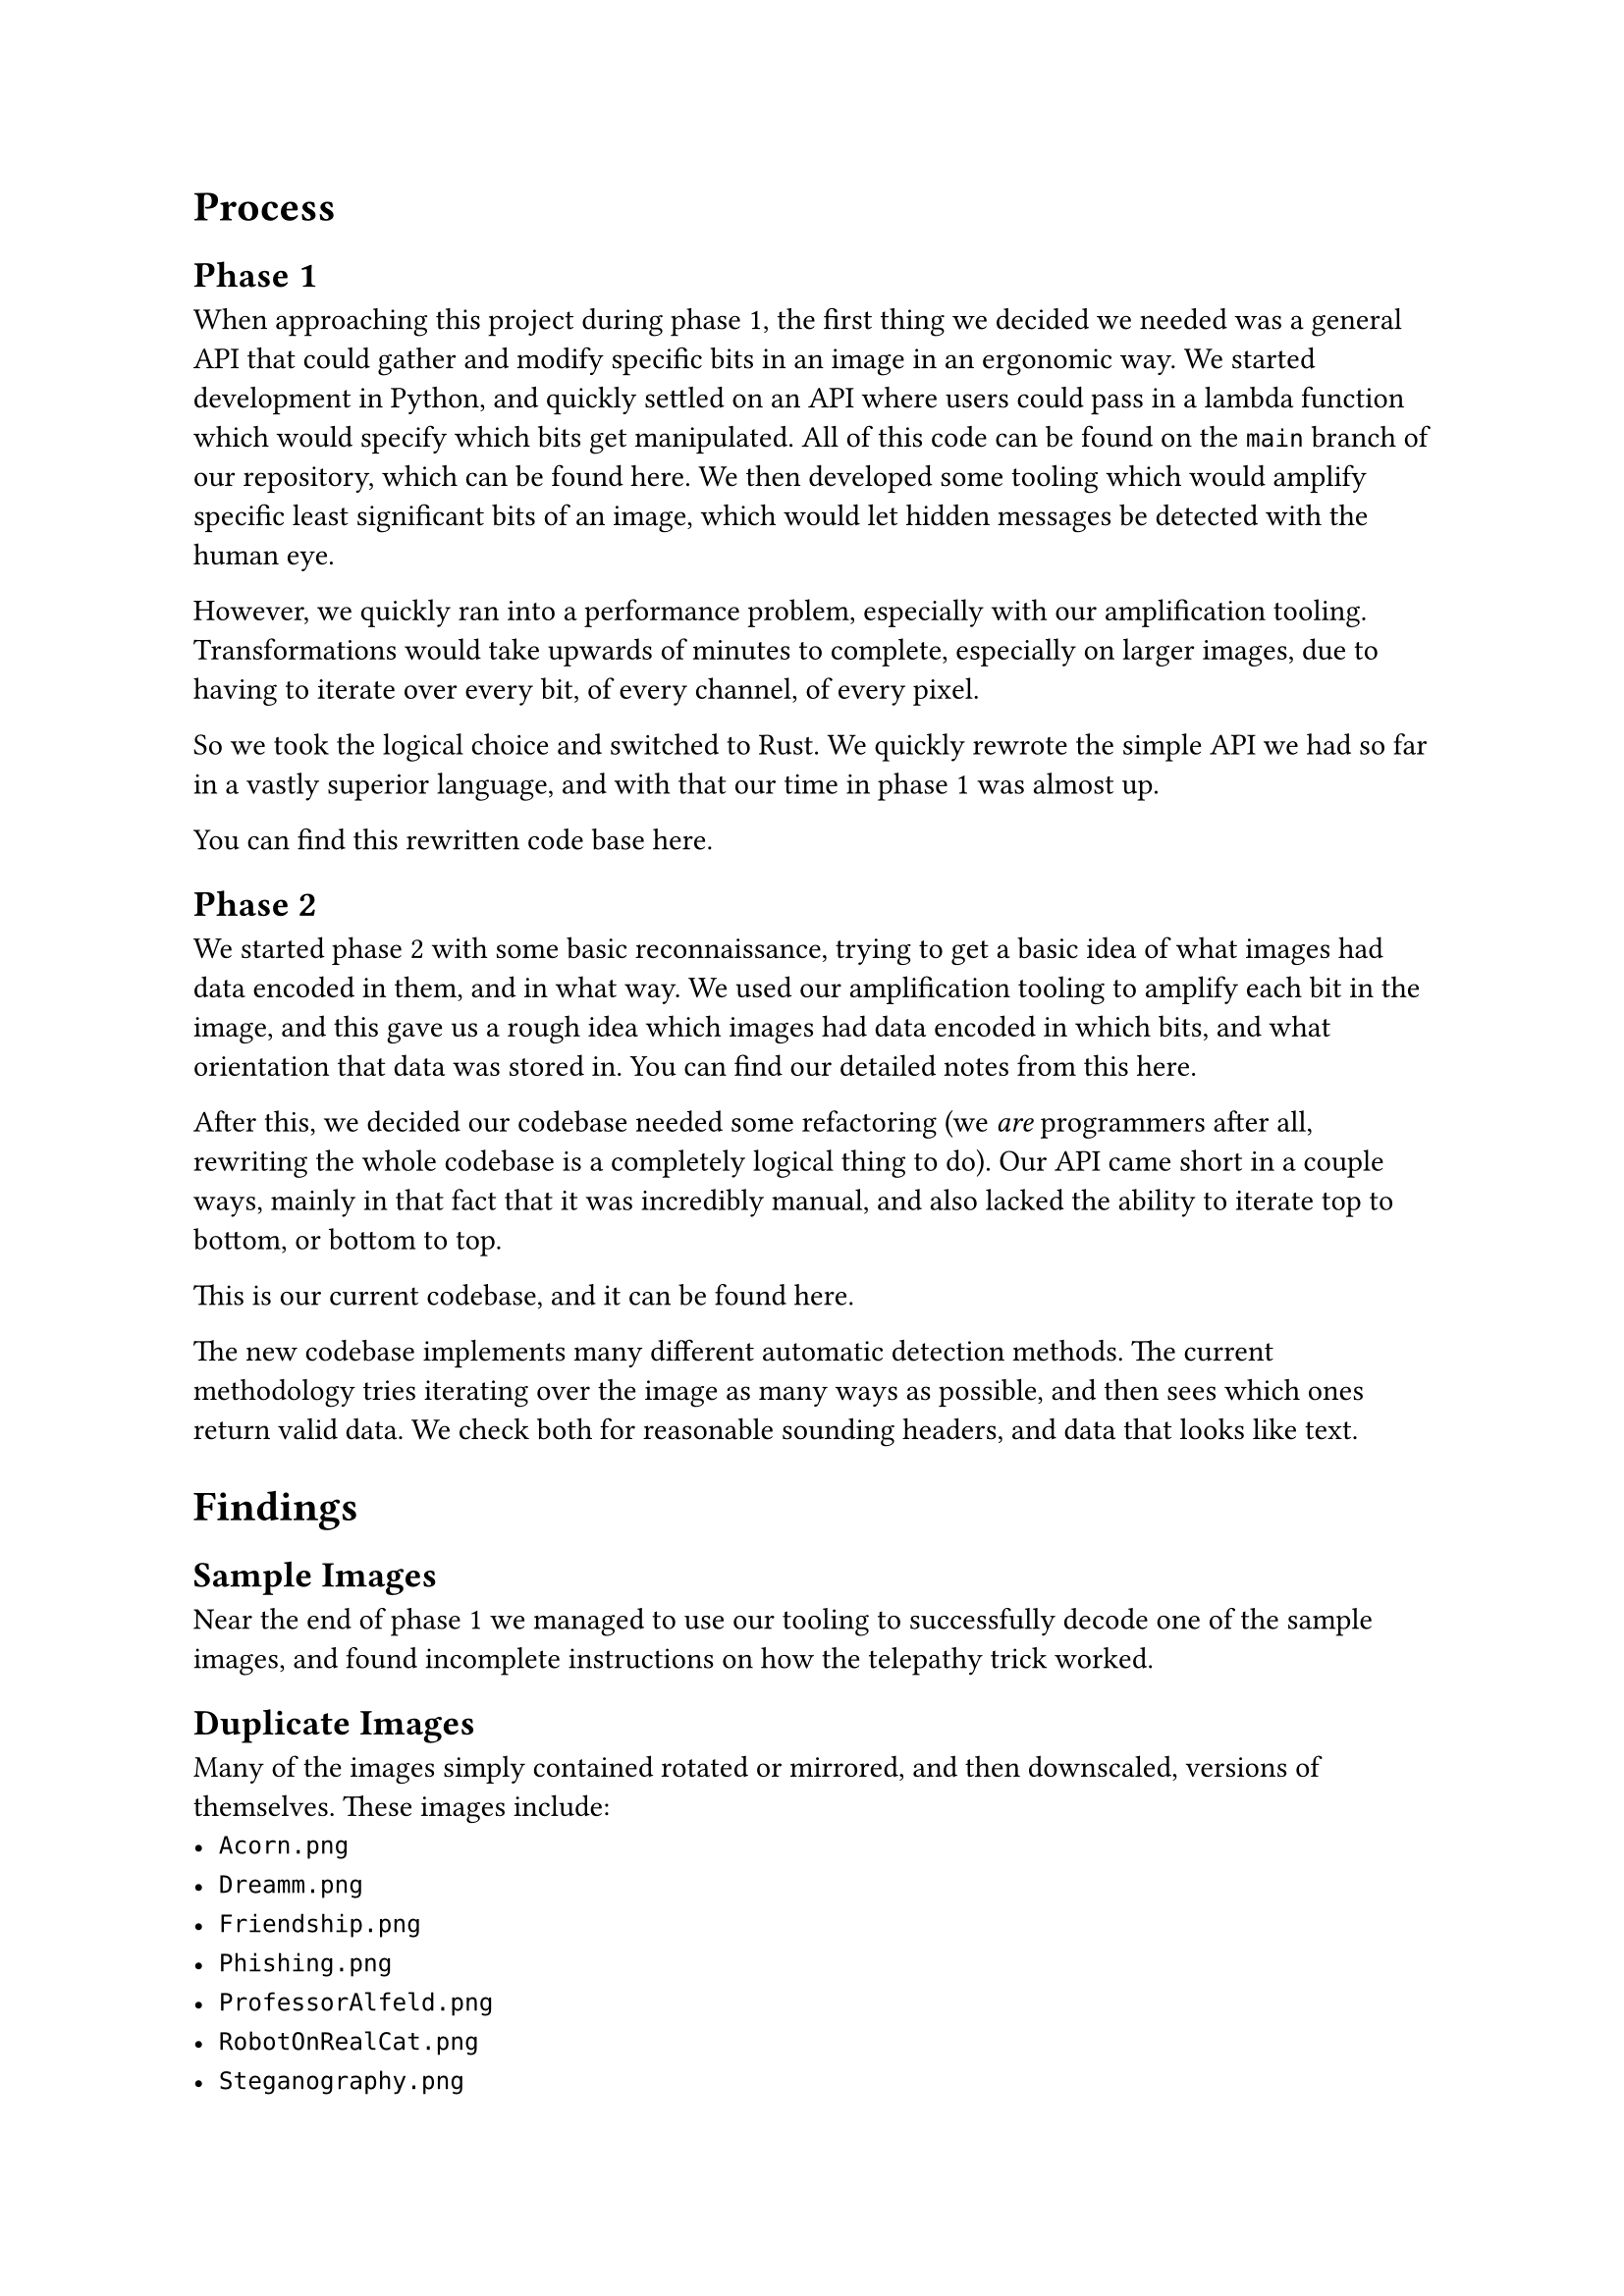 = Process

== Phase 1

When approaching this project during phase 1, the first thing we decided we needed was a general API that could gather and modify specific bits in an image in an ergonomic way. We started development in Python, and quickly settled on an API where users could pass in a lambda function which would specify which bits get manipulated. All of this code can be found on the `main` branch of our repository, which can be found #link("https://github.com/jesselooney/cosc383-project4/tree/main")[here]. We then developed some tooling which would amplify specific least significant bits of an image, which would let hidden messages be detected with the human eye.

However, we quickly ran into a performance problem, especially with our amplification tooling. Transformations would take upwards of minutes to complete, especially on larger images, due to having to iterate over every bit, of every channel, of every pixel.

So we took the logical choice and switched to Rust. We quickly rewrote the simple API we had so far in a vastly superior language, and with that our time in phase 1 was almost up.

You can find this rewritten code base #link("https://github.com/jesselooney/cosc383-project4/tree/rust")[here].

== Phase 2

We started phase 2 with some basic reconnaissance, trying to get a basic idea of what images had data encoded in them, and in what way. We used our amplification tooling to amplify each bit in the image, and this gave us a rough idea which images had data encoded in which bits, and what orientation that data was stored in. You can find our detailed notes from this #link("https://github.com/jesselooney/cosc383-project4/blob/rust-refactor/src/decode.rs")[here].


After this, we decided our codebase needed some refactoring (we _are_ programmers after all, rewriting the whole codebase is a completely logical thing to do). Our API came short in a couple ways, mainly in that fact that it was incredibly manual, and also lacked the ability to iterate top to bottom, or bottom to top.

This is our current codebase, and it can be found #link("https://github.com/jesselooney/cosc383-project4/tree/rust-refactor")[here].

// TODO: I'm planning on writing more about our process for auto detection, especially with the header stuff, and pattern matching/text detection, but I'm planning on reading through more of what you wrote first.

The new codebase implements many different automatic detection methods. The current methodology tries iterating over the image as many ways as possible, and then sees which ones return valid data. We check both for reasonable sounding headers, and data that looks like text.

= Findings

== Sample Images

Near the end of phase 1 we managed to use our tooling to successfully decode one of the sample images, and found incomplete instructions on how the telepathy trick worked.

== Duplicate Images

Many of the images simply contained rotated or mirrored, and then downscaled, versions of themselves. These images include:
- `Acorn.png`
- `Dreamm.png`
- `Friendship.png`
- `Phishing.png`
- `ProfessorAlfeld.png`
- `RobotOnRealCat.png`
- `Steganography.png`
- `Teach.png`
- `Spyware.png`
- `Security.png`

== XOR Message

When searching inside `Ideal.png` and `Dream.png` we found two separate images that look like they were both encrypted with a 1 time pad. We XORed them together to try to begin to identify patterns with them, and found an image that looked like a bunch of stars.

== Encryption Key

When searching inside `Abominable.png` we found what looked like a node graph encryption key. We have yet to find what it encrypts, or whether its a public or private key, but we definitely have it.

== Pokemon Choosing

While searching inside `Cookies.png` we found what looks like a Pokemon trainer looking at three Poke Balls. We don't know what this means, but it might pertain to the question about Pr0Hax0r's preferred Pokemon.

== Text

We found the following snippets of text in various images:

```
To revert hex into executable file:
xxd -r -p hexnumbers.txt > backtoexec.txt
```

```
Roses are red,
Black roses are black,
Now add the right nodes
To get the message back.
```

```
P.S. I tried encrypting my favorite color with the graph to test it.
I jot down the node values somewhere, but I can't find it anymore...
```

```
From: Scott Alfeld <salfeld@amherst.edu>
Date: Mon, 14 Oct 2024 09:52:42 -0400
Subject: [COSC383F24] Final Exam
To: Soyon Choi <sochoi25@amherst.edu>
Content-Type: text/plain; charset="UTF-8"

Can you take a gander at this and let me know what I should use for this year's final?
Link: https://tinyurl.com/cosc383finalf22

~SA
[the link goes to "Ylvis - The Fox (What Does The Fox Say?) [Official music video HD]"]
```

```
What the fox say?
"Joff-tchoff-tchoffo-tchoffo-tchoff!\nTchoff-tchoff-tchoffo-tchoffo-tchoff!\nJoff-tchoff-tchoffo-tchoffo-tchoff!"
What the fox say?
```

```
How about 1024-bit encryption!!! Bet you can't crack this one!!
Muahahahaha!
[8997814, 316771, 11967660, 3478076, 6305616, 3785078, 11967660, 6693179, 3478076, 8229575, 3633820, 12110262, 316771, 11967660, 9606176, 8229575, 3478076, 13483756, 3633820, 8229575, 5357704, 10396802, 11967660, 8275991, 12950467, 9673868, 3633820, 11967660, 3785078, 12110262, 8229575, 6148553, 3633820, 5291275, 10769357, 11967660, 5291275, 9606176, 3478076, 10769357, 11967660, 4025462, 5291275, 11967660, 8229575, 4025462, 8696566, 9673868, 10769357, 11967660, 4875431, 316771, 3785078, 3633820, 8229575, 11967660, 10769357, 9673868, 3633820, 11967660, 6305616, 12110262, 415502, 9606176, 6501541, 8275991, 11967660, 5717475, 3478076, 415502, 3633820, 10769357, 4025462, 415502, 3633820, 5291275, 11967660, 10769357, 9673868, 3633820, 11967660, 1411112, 8229575, 12684359, 2497126, 12110262, 13053292, 12684359, 12867488, 11967660, 4025462, 5291275, 11967660, 8229575, 4025462, 8696566, 9673868, 10769357, 11967660, 4875431, 316771, 3785078, 3633820, 8229575, 11967660, 9693705, 3478076, 4875431, 8229575, 11967660, 316771, 3478076, 5291275, 3633820, 6501541, 11967660, 5619581, 3633820, 11967660, 415502, 12110262, 9693705, 11967660, 3478076, 331207, 10769357, 3633820, 316771, 11967660, 3785078, 4025462, 5291275, 8229575, 3633820, 8696566, 12110262, 8229575, 3785078, 11967660, 5291275, 3478076, 415502, 3633820, 10769357, 9673868, 4025462, 316771, 8696566, 11967660, 10769357, 9673868, 12110262, 10769357, 11967660, 5291275, 3633820, 3633820, 415502, 5291275, 11967660, 3478076, 5357704, 13483756, 4025462, 3478076, 4875431, 5291275, 11967660, 5357704, 3633820, 7778380, 12110262, 4875431, 5291275, 3633820, 11967660, 4025462, 10769357, 5299028, 5291275, 11967660, 6001463, 4025462, 316771, 11967660, 10769357, 9673868, 3633820, 11967660, 6305616, 4025462, 8696566, 9673868, 10769357, 5299028, 6501541, 6501541, 6501541, 11967660, 4237194, 13483756, 3633820, 316771, 11967660, 6249690, 9673868, 3633820, 316771, 11967660, 10769357, 9673868, 3633820, 11967660, 5717475, 3478076, 9693705, 3478076, 316771, 11967660, 4025462, 5291275, 11967660, 4025462, 316771, 11967660, 9606176, 6305616, 12110262, 4025462, 316771, 11967660, 5291275, 4025462, 8696566, 9673868, 10769357, 6501541]
```
